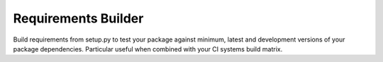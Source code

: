======================
 Requirements Builder
======================

.. image:: https://travis-ci.org/inveniosoftware/requirements-builder.svg?branch=master
        :target: https://travis-ci.org/inveniosoftware/requirements-builder

.. image:: https://coveralls.io/repos/inveniosoftware/requirements-builder/badge.svg?branch=master
    :target: https://coveralls.io/r/inveniosoftware/requirements-builder

.. image:: https://img.shields.io/pypi/v/requirements-builder.svg
        :target: https://pypi.python.org/pypi/requirements-builder


Build requirements from setup.py to test your package against minimum, latest
and development versions of your package dependencies. Particular useful when
combined with your CI systems build matrix.
